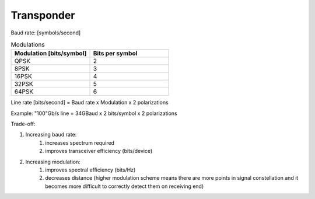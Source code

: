 Transponder
+++++++++++++++++

Baud rate: [symbols/second]

.. list-table:: Modulations
   :widths: 25 25
   :header-rows: 1

   * - Modulation [bits/symbol]
     - Bits per symbol
   * - QPSK
     - 2
   * - 8PSK
     - 3
   * - 16PSK
     - 4
   * - 32PSK
     - 5
   * - 64PSK
     - 6

Line rate [bits/second] = Baud rate x Modulation x 2 polarizations

Example: "100"Gb/s line = 34GBaud x 2 bits/symbol x 2 polarizations

Trade-off:

#. Increasing baud rate:
	#. increases spectrum required
	#. improves transceiver efficiency (bits/device)
#. Increasing modulation:
	#. improves spectral efficiency (bits/Hz)
	#. decreases distance (higher modulation scheme means there are more points in signal constellation and it becomes more difficult to correctly detect them on receiving end)
